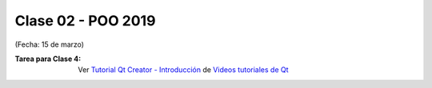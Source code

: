 .. -*- coding: utf-8 -*-

.. _rcs_subversion:
  
Clase 02 - POO 2019
===================
(Fecha: 15 de marzo)

:Tarea para Clase 4:
	Ver `Tutorial Qt Creator - Introducción <https://www.youtube.com/watch?v=4TEED3VFBfc>`_ de `Videos tutoriales de Qt <https://www.youtube.com/playlist?list=PL54fdmMKYUJvn4dAvziRopztp47tBRNum>`_

